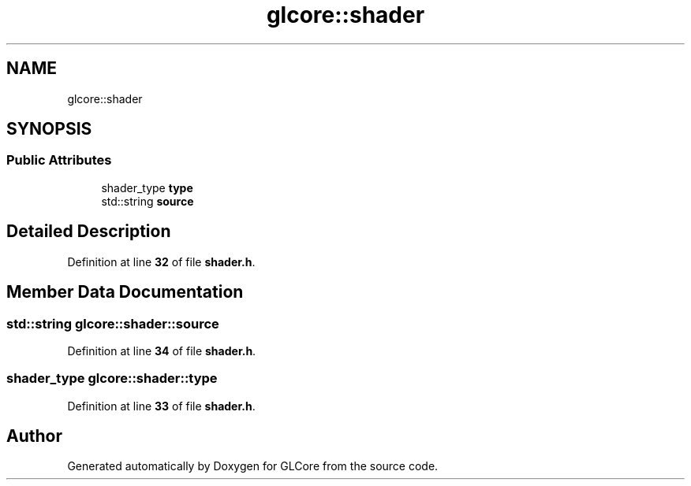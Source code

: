 .TH "glcore::shader" 3 "Fri Apr 28 2023" "GLCore" \" -*- nroff -*-
.ad l
.nh
.SH NAME
glcore::shader
.SH SYNOPSIS
.br
.PP
.SS "Public Attributes"

.in +1c
.ti -1c
.RI "shader_type \fBtype\fP"
.br
.ti -1c
.RI "std::string \fBsource\fP"
.br
.in -1c
.SH "Detailed Description"
.PP 
Definition at line \fB32\fP of file \fBshader\&.h\fP\&.
.SH "Member Data Documentation"
.PP 
.SS "std::string glcore::shader::source"

.PP
Definition at line \fB34\fP of file \fBshader\&.h\fP\&.
.SS "shader_type glcore::shader::type"

.PP
Definition at line \fB33\fP of file \fBshader\&.h\fP\&.

.SH "Author"
.PP 
Generated automatically by Doxygen for GLCore from the source code\&.
